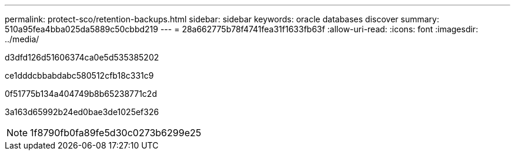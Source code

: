---
permalink: protect-sco/retention-backups.html 
sidebar: sidebar 
keywords: oracle databases discover 
summary: 510a95fea4bba025da5889c50cbbd219 
---
= 28a662775b78f4741fea31f1633fb63f
:allow-uri-read: 
:icons: font
:imagesdir: ../media/


[role="lead"]
d3dfd126d51606374ca0e5d535385202

ce1dddcbbabdabc580512cfb18c331c9

0f51775b134a404749b8b65238771c2d

3a163d65992b24ed0bae3de1025ef326


NOTE: 1f8790fb0fa89fe5d30c0273b6299e25
